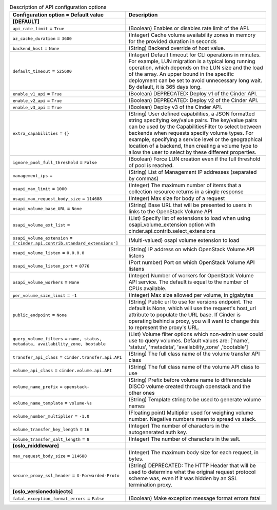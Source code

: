 ..
    Warning: Do not edit this file. It is automatically generated from the
    software project's code and your changes will be overwritten.

    The tool to generate this file lives in openstack-doc-tools repository.

    Please make any changes needed in the code, then run the
    autogenerate-config-doc tool from the openstack-doc-tools repository, or
    ask for help on the documentation mailing list, IRC channel or meeting.

.. _cinder-api:

.. list-table:: Description of API configuration options
   :header-rows: 1
   :class: config-ref-table

   * - Configuration option = Default value
     - Description
   * - **[DEFAULT]**
     -
   * - ``api_rate_limit`` = ``True``
     - (Boolean) Enables or disables rate limit of the API.
   * - ``az_cache_duration`` = ``3600``
     - (Integer) Cache volume availability zones in memory for the provided duration in seconds
   * - ``backend_host`` = ``None``
     - (String) Backend override of host value.
   * - ``default_timeout`` = ``525600``
     - (Integer) Default timeout for CLI operations in minutes. For example, LUN migration is a typical long running operation, which depends on the LUN size and the load of the array. An upper bound in the specific deployment can be set to avoid unnecessary long wait. By default, it is 365 days long.
   * - ``enable_v1_api`` = ``True``
     - (Boolean) DEPRECATED: Deploy v1 of the Cinder API.
   * - ``enable_v2_api`` = ``True``
     - (Boolean) DEPRECATED: Deploy v2 of the Cinder API.
   * - ``enable_v3_api`` = ``True``
     - (Boolean) Deploy v3 of the Cinder API.
   * - ``extra_capabilities`` = ``{}``
     - (String) User defined capabilities, a JSON formatted string specifying key/value pairs. The key/value pairs can be used by the CapabilitiesFilter to select between backends when requests specify volume types. For example, specifying a service level or the geographical location of a backend, then creating a volume type to allow the user to select by these different properties.
   * - ``ignore_pool_full_threshold`` = ``False``
     - (Boolean) Force LUN creation even if the full threshold of pool is reached.
   * - ``management_ips`` =
     - (String) List of Management IP addresses (separated by commas)
   * - ``osapi_max_limit`` = ``1000``
     - (Integer) The maximum number of items that a collection resource returns in a single response
   * - ``osapi_max_request_body_size`` = ``114688``
     - (Integer) Max size for body of a request
   * - ``osapi_volume_base_URL`` = ``None``
     - (String) Base URL that will be presented to users in links to the OpenStack Volume API
   * - ``osapi_volume_ext_list`` =
     - (List) Specify list of extensions to load when using osapi_volume_extension option with cinder.api.contrib.select_extensions
   * - ``osapi_volume_extension`` = ``['cinder.api.contrib.standard_extensions']``
     - (Multi-valued) osapi volume extension to load
   * - ``osapi_volume_listen`` = ``0.0.0.0``
     - (String) IP address on which OpenStack Volume API listens
   * - ``osapi_volume_listen_port`` = ``8776``
     - (Port number) Port on which OpenStack Volume API listens
   * - ``osapi_volume_workers`` = ``None``
     - (Integer) Number of workers for OpenStack Volume API service. The default is equal to the number of CPUs available.
   * - ``per_volume_size_limit`` = ``-1``
     - (Integer) Max size allowed per volume, in gigabytes
   * - ``public_endpoint`` = ``None``
     - (String) Public url to use for versions endpoint. The default is None, which will use the request's host_url attribute to populate the URL base. If Cinder is operating behind a proxy, you will want to change this to represent the proxy's URL.
   * - ``query_volume_filters`` = ``name, status, metadata, availability_zone, bootable``
     - (List) Volume filter options which non-admin user could use to query volumes. Default values are: ['name', 'status', 'metadata', 'availability_zone' ,'bootable']
   * - ``transfer_api_class`` = ``cinder.transfer.api.API``
     - (String) The full class name of the volume transfer API class
   * - ``volume_api_class`` = ``cinder.volume.api.API``
     - (String) The full class name of the volume API class to use
   * - ``volume_name_prefix`` = ``openstack-``
     - (String) Prefix before volume name to differenciate DISCO volume created through openstack and the other ones
   * - ``volume_name_template`` = ``volume-%s``
     - (String) Template string to be used to generate volume names
   * - ``volume_number_multiplier`` = ``-1.0``
     - (Floating point) Multiplier used for weighing volume number. Negative numbers mean to spread vs stack.
   * - ``volume_transfer_key_length`` = ``16``
     - (Integer) The number of characters in the autogenerated auth key.
   * - ``volume_transfer_salt_length`` = ``8``
     - (Integer) The number of characters in the salt.
   * - **[oslo_middleware]**
     -
   * - ``max_request_body_size`` = ``114688``
     - (Integer) The maximum body size for each request, in bytes.
   * - ``secure_proxy_ssl_header`` = ``X-Forwarded-Proto``
     - (String) DEPRECATED: The HTTP Header that will be used to determine what the original request protocol scheme was, even if it was hidden by an SSL termination proxy.
   * - **[oslo_versionedobjects]**
     -
   * - ``fatal_exception_format_errors`` = ``False``
     - (Boolean) Make exception message format errors fatal
